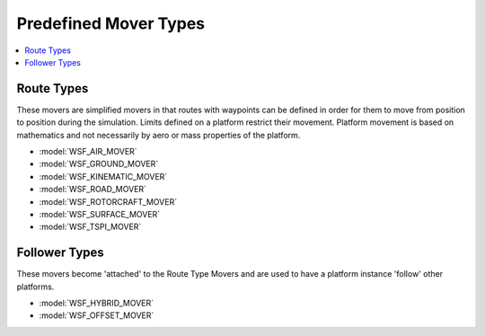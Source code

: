 .. ****************************************************************************
.. CUI
..
.. The Advanced Framework for Simulation, Integration, and Modeling (AFSIM)
..
.. The use, dissemination or disclosure of data in this file is subject to
.. limitation or restriction. See accompanying README and LICENSE for details.
.. ****************************************************************************

.. _Predefined_Mover_Types:

Predefined Mover Types
----------------------

.. contents::
   :local:

Route Types
^^^^^^^^^^^

These movers are simplified movers in that routes with waypoints can be defined in order for them to move from position to position during the simulation. Limits defined on a platform restrict their movement. Platform movement is based on mathematics and not necessarily by aero or mass properties of the platform.

* :model:`WSF_AIR_MOVER`
* :model:`WSF_GROUND_MOVER`
* :model:`WSF_KINEMATIC_MOVER`
* :model:`WSF_ROAD_MOVER`
* :model:`WSF_ROTORCRAFT_MOVER`
* :model:`WSF_SURFACE_MOVER`
* :model:`WSF_TSPI_MOVER`

Follower Types
^^^^^^^^^^^^^^

These movers become 'attached' to the Route Type Movers and are used to have a platform instance 'follow' other platforms.

* :model:`WSF_HYBRID_MOVER`
* :model:`WSF_OFFSET_MOVER`
